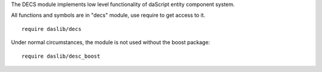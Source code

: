 The DECS module implements low level functionality of daScript entity component system.

All functions and symbols are in "decs" module, use require to get access to it. ::

    require daslib/decs

Under normal circumstances, the module is not used without the boost package::

    require daslib/desc_boost

